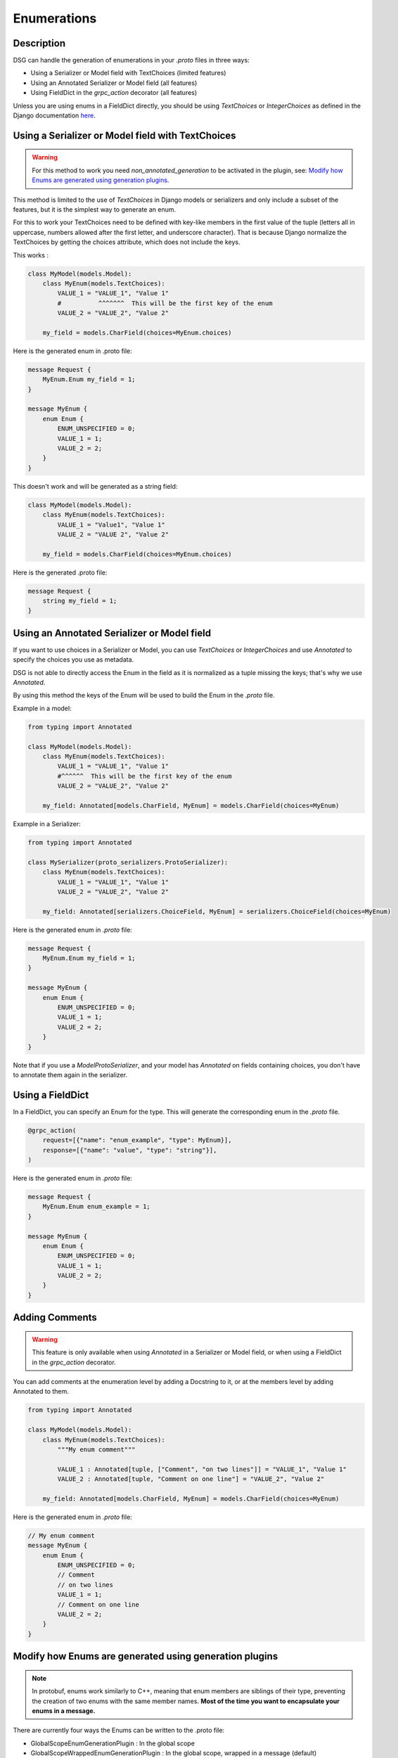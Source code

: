 Enumerations
============

Description
-----------

DSG can handle the generation of enumerations in your `.proto` files in three ways:

- Using a Serializer or Model field with TextChoices (limited features)
- Using an Annotated Serializer or Model field (all features)
- Using FieldDict in the `grpc_action` decorator (all features)

Unless you are using enums in a FieldDict directly, you should be using `TextChoices` or `IntegerChoices` as defined in the Django documentation `here <https://docs.djangoproject.com/en/5.1/ref/models/fields/#enumeration-types>`_.

Using a Serializer or Model field with TextChoices
--------------------------------------------------

.. warning::

    For this method to work you need `non_annotated_generation` to be activated in the plugin, see: `Modify how Enums are generated using generation plugins`_.

This method is limited to the use of `TextChoices` in Django models or serializers and only include a subset of the features, but it is the simplest way to generate an enum.

For this to work your TextChoices need to be defined with key-like members in the first value of the tuple (letters all in uppercase, numbers allowed after the first letter, and underscore character).
That is because Django normalize the TextChoices by getting the choices attribute, which does not include the keys.

This works :

.. code-block:: python

    class MyModel(models.Model):
        class MyEnum(models.TextChoices):
            VALUE_1 = "VALUE_1", "Value 1"
            #          ^^^^^^^  This will be the first key of the enum
            VALUE_2 = "VALUE_2", "Value 2"

        my_field = models.CharField(choices=MyEnum.choices)

Here is the generated enum in .proto file:

.. code-block:: protobuf

    message Request {
        MyEnum.Enum my_field = 1;
    }

    message MyEnum {
        enum Enum {
            ENUM_UNSPECIFIED = 0;
            VALUE_1 = 1;
            VALUE_2 = 2;
        }
    }

This doesn't work and will be generated as a string field:

.. code-block:: python

    class MyModel(models.Model):
        class MyEnum(models.TextChoices):
            VALUE_1 = "Value1", "Value 1"
            VALUE_2 = "VALUE 2", "Value 2"

        my_field = models.CharField(choices=MyEnum.choices)

Here is the generated .proto file:

.. code-block:: protobuf

    message Request {
        string my_field = 1;
    }

Using an Annotated Serializer or Model field
--------------------------------------------

If you want to use choices in a Serializer or Model, you can use `TextChoices` or `IntegerChoices` and use `Annotated` to specify the choices you use as metadata.

DSG is not able to directly access the Enum in the field as it is normalized as a tuple missing the keys; that's why we use `Annotated`.

By using this method the keys of the Enum will be used to build the Enum in the `.proto` file.

Example in a model:

.. code-block:: python

    from typing import Annotated

    class MyModel(models.Model):
        class MyEnum(models.TextChoices):
            VALUE_1 = "VALUE_1", "Value 1"
            #^^^^^^  This will be the first key of the enum
            VALUE_2 = "VALUE_2", "Value 2"

        my_field: Annotated[models.CharField, MyEnum] = models.CharField(choices=MyEnum)

Example in a Serializer:

.. code-block:: python

    from typing import Annotated

    class MySerializer(proto_serializers.ProtoSerializer):
        class MyEnum(models.TextChoices):
            VALUE_1 = "VALUE_1", "Value 1"
            VALUE_2 = "VALUE_2", "Value 2"

        my_field: Annotated[serializers.ChoiceField, MyEnum] = serializers.ChoiceField(choices=MyEnum)

Here is the generated enum in `.proto` file:

.. code-block:: protobuf

    message Request {
        MyEnum.Enum my_field = 1;
    }

    message MyEnum {
        enum Enum {
            ENUM_UNSPECIFIED = 0;
            VALUE_1 = 1;
            VALUE_2 = 2;
        }
    }

Note that if you use a `ModelProtoSerializer`, and your model has `Annotated` on fields containing choices, you don't have to annotate them again in the serializer.

Using a FieldDict
-----------------

In a FieldDict, you can specify an Enum for the type. This will generate the corresponding enum in the `.proto` file.

.. code-block:: python

    @grpc_action(
        request=[{"name": "enum_example", "type": MyEnum}],
        response=[{"name": "value", "type": "string"}],
    )

Here is the generated enum in `.proto` file:

.. code-block:: protobuf

    message Request {
        MyEnum.Enum enum_example = 1;
    }

    message MyEnum {
        enum Enum {
            ENUM_UNSPECIFIED = 0;
            VALUE_1 = 1;
            VALUE_2 = 2;
        }
    }

Adding Comments
---------------

.. warning::

    This feature is only available when using `Annotated` in a Serializer or Model field, or when using a FieldDict in the `grpc_action` decorator.


You can add comments at the enumeration level by adding a Docstring to it, or at the members level by adding Annotated to them.

.. code-block:: python

    from typing import Annotated

    class MyModel(models.Model):
        class MyEnum(models.TextChoices):
            """My enum comment"""

            VALUE_1 : Annotated[tuple, ["Comment", "on two lines"]] = "VALUE_1", "Value 1"
            VALUE_2 : Annotated[tuple, "Comment on one line"] = "VALUE_2", "Value 2"

        my_field: Annotated[models.CharField, MyEnum] = models.CharField(choices=MyEnum)

Here is the generated enum in `.proto` file:

.. code-block:: protobuf

    // My enum comment
    message MyEnum {
        enum Enum {
            ENUM_UNSPECIFIED = 0;
            // Comment
            // on two lines
            VALUE_1 = 1;
            // Comment on one line
            VALUE_2 = 2;
        }
    }

Modify how Enums are generated using generation plugins
-------------------------------------------------------

.. note::

    In protobuf, enums work similarly to C++, meaning that enum members are siblings of their type, preventing the creation of two enums with the same member names. **Most of the time you want to encapsulate your enums in a message.**

There are currently four ways the Enums can be written to the .proto file:

- GlobalScopeEnumGenerationPlugin : In the global scope
- GlobalScopeWrappedEnumGenerationPlugin : In the global scope, wrapped in a message (default)
- InMessageEnumGenerationPlugin : In the message scope
- InMessageWrappedEnumGenerationPlugin : In the message scope, wrapped in a message

Theses options can be set by using the appropriate generation plugin.

You can also enable automatic generation for non-annotated enums by setting `non_annotated_generation` in the plugin constructor.
This setting default will be changed from False to True in 1.0.0.

Using Generated Enums
---------------------

When generated, the enums are accessible from your `pb2` files.

The location where they are generated is based the generation plugin you are using.

For exemple if you are using the GlobalScopeWrappedEnumGenerationPlugin :

.. code-block:: python

    myapp_pb2.MyEnum.Enum.VALUE_1
    myapp_pb2.MyEnum.Enum.VALUE_2

Using the GlobalScopeEnumGenerationPlugin :

.. code-block:: python

    myapp_pb2.MyEnum.VALUE_1
    myapp_pb2.MyEnum.VALUE_2

Using the InMessageEnumGenerationPlugin :

.. code-block:: python

    myapp_pb2.MyMessage.MyEnum.VALUE_1
    myapp_pb2.MyMessage.MyEnum.VALUE_2

Using the InMessageWrappedEnumGenerationPlugin :

.. code-block:: python

    myapp_pb2.MyMessage.MyEnum.Enum.VALUE_1
    myapp_pb2.MyMessage.MyEnum.Enum.VALUE_2
